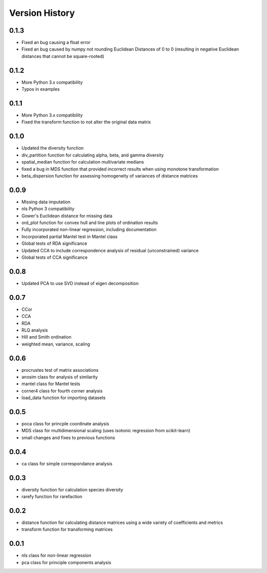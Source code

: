 Version History
==========
0.1.3
^^^^^
- Fixed an bug causing a float error
- Fixed an bug caused by numpy not rounding Euclidean Distances of 0 to 0 (resulting in negative Euclidean distances that cannot be square-rooted)

0.1.2
^^^^^
- More Python 3.x compatibility
- Typos in examples

0.1.1
^^^^^
- More Python 3.x compatibility
- Fixed the transform function to not alter the original data matrix


0.1.0
^^^^^
- Updated the diversity function
- div_partition function for calculating alpha, beta, and gamma diversity
- spatial_median function for calculation multivariate medians
- fixed a bug in MDS function that provided incorrect results when using monotone transformation
- beta_dispersion function for assessing homogeneity of variances of distance matrices

0.0.9
^^^^^
- Missing data imputation
- nls Python 3 compatibility
- Gower's Euclidean distance for missing data
- ord_plot function for convex hull and line plots of ordination results
- Fully incorporated non-linear regression, including documentation
- Incorporated partial Mantel test in Mantel class
- Global tests of RDA significance
- Updated CCA to include correspondence analysis of residual (unconstrained) variance
- Global tests of CCA significance

0.0.8
^^^^^
- Updated PCA to use SVD instead of eigen decomposition

0.0.7
^^^^^
- CCor
- CCA
- RDA
- RLQ analysis
- Hill and Smith ordination
- weighted mean, variance, scaling


0.0.6
^^^^^
- procrustes test of matrix associations
- anosim class for analysis of similarity
- mantel class for Mantel tests
- corner4 class for fourth corner analysis
- load_data function for importing datasets

0.0.5
^^^^^
- poca class for princple coordinate analysis
- MDS class for multidimensional scaling (uses isotonic regression from scikit-learn)
- small changes and fixes to previous functions

0.0.4
^^^^^
- ca class for simple correspondance analysis

0.0.3
^^^^^
- diversity function for calculation species diversity
- rarefy function for rarefaction

0.0.2
^^^^^
- distance function for calculating distance matrices using a wide variety of coefficients and metrics
- transform function for transforming matrices

0.0.1
^^^^^
- nls class for non-linear regression
- pca class for principle components analysis